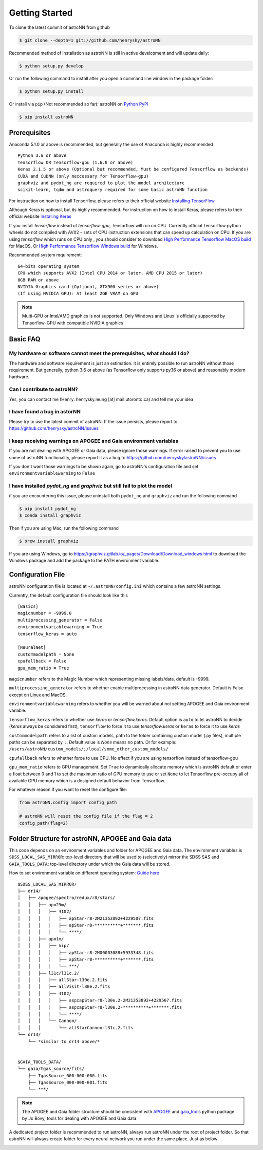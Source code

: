 
Getting Started
====================
To clone the latest commit of astroNN from github

.. code-block:: bash

   $ git clone --depth=1 git://github.com/henrysky/astroNN

Recommended method of installation as astroNN is still in active development and will update daily:

.. code-block:: bash

   $ python setup.py develop

Or run the following command to install after you open a command line window in the package folder:

.. code-block:: bash

   $ python setup.py install

Or install via ``pip`` (Not recommended so far):
astroNN on `Python PyPI`_

.. code-block:: bash

   $ pip install astroNN

.. _Python PyPI: https://pypi.org/project/astroNN/

Prerequisites
---------------
Anaconda 5.1.0 or above is recommended, but generally the use of Anaconda is highly recommended

::

    Python 3.6 or above
    Tensorflow OR Tensorflow-gpu (1.6.0 or above)
    Keras 2.1.5 or above (Optional but recommended, Must be configured Tensorflow as backends)
    CUDA and CuDNN (only neccessary for Tensorflow-gpu)
    graphviz and pydot_ng are required to plot the model architecture
    scikit-learn, tqdm and astroquery required for some basic astroNN function

For instruction on how to install Tensorflow, please refers to their
official website `Installing TensorFlow`_

Although Keras is optional, but its highly recommended. For instruction on how to install Keras, please refers to their
official website `Installing Keras`_

If you install `tensorflow` instead of `tensorflow-gpu`, Tensorflow will run on CPU. Currently official Tensorflow
python wheels do not compiled with AVX2 - sets of CPU instruction extensions that can speed up calculation on CPU.
If you are using `tensorflow` which runs on CPU only , you should consider to download
`High Performance Tensorflow MacOS build`_ for MacOS, Or `High Performance Tensorflow Windows build`_ for Windows.

Recommended system requirement:

::

    64-bits operating system
    CPU which supports AVX2 (Intel CPU 2014 or later, AMD CPU 2015 or later)
    8GB RAM or above
    NVIDIA Graphics card (Optional, GTX900 series or above)
    (If using NVIDIA GPU): At least 2GB VRAM on GPU

.. _Installing TensorFlow: https://www.tensorflow.org/install/

.. _Installing Keras: https://keras.io/#installation

.. _High Performance Tensorflow MacOS build: https://github.com/lakshayg/tensorflow-build

.. _High Performance Tensorflow Windows build: https://github.com/fo40225/tensorflow-windows-wheel

.. note:: Multi-GPU or Intel/AMD graphics is not supported. Only Windows and Linux is officially supported by Tensorflow-GPU with compatible NVIDIA graphics

Basic FAQ
-----------------

My hardware or software cannot meet the prerequisites, what should I do?
+++++++++++++++++++++++++++++++++++++++++++++++++++++++++++++++++++++++++

The hardware and software requirement is just an estimation. It is entirely possible to run astroNN without those
requirement. But generally, python 3.6 or above (as Tensorflow only supports py36 or above) and reasonably modern hardware.

Can I contribute to astroNN?
+++++++++++++++++++++++++++++++

Yes, you can contact me (Henry: henrysky.leung [at] mail.utoronto.ca) and tell me your idea

I have found a bug in astorNN
+++++++++++++++++++++++++++++++++

Please try to use the latest commit of astroNN. If the issue persists, please report to https://github.com/henrysky/astroNN/issues

I keep receiving warnings on APOGEE and Gaia environment variables
+++++++++++++++++++++++++++++++++++++++++++++++++++++++++++++++++++++++++

If you are not dealing with APOGEE or Gaia data, please ignore those warnings. If error raised to prevent you to use some
of astroNN functionality, please report it as a bug to https://github.com/henrysky/astroNN/issues

If you don't want those warnings to be shown again, go to astroNN's configuration file and set ``environmentvariablewarning``
to ``False``

I have installed `pydot_ng` and `graphviz` but still fail to plot the model
+++++++++++++++++++++++++++++++++++++++++++++++++++++++++++++++++++++++++++++

if you are encountering this issue, please uninstall both ``pydot_ng`` and ``graphviz`` and run the following command

.. code-block:: bash

    $ pip install pydot_ng
    $ conda install graphviz

Then if you are using Mac, run the following command

.. code-block:: bash

   $ brew install graphviz

If you are using Windows, go to https://graphviz.gitlab.io/_pages/Download/Download_windows.html to download the Windows
package and add the package to the PATH environment variable.

Configuration File
---------------------

astroNN configuration file is located at ``~/.astroNN/config.ini`` which contains a few astroNN settings.

Currently, the default configuration file should look like this

::

    [Basics]
    magicnumber = -9999.0
    multiprocessing_generator = False
    environmentvariablewarning = True
    tensorflow_keras = auto

    [NeuralNet]
    custommodelpath = None
    cpufallback = False
    gpu_mem_ratio = True

``magicnumber`` refers to the Magic Number which representing missing labels/data, default is -9999.

``multiprocessing_generator`` refers to whether enable multiprocessing in astroNN data generator. Default is False
except on Linux and MacOS.

``environmentvariablewarning`` refers to whether you will be warned about not setting APOGEE and Gaia environment variable.

``tensorflow_keras`` refers to whether use `keras` or `tensorflow.keras`. Default option is ``auto`` to let astroNN
to decide (`keras` always be considered first), ``tensorflow`` to force it to use `tensorflow.keras` or ``keras`` to
force it to use `keras`

``custommodelpath`` refers to a list of custom models, path to the folder containing custom model (.py files),
multiple paths can be separated by ``;``.
Default value is `None` means no path. Or for example: ``/users/astroNN/custom_models/;/local/some_other_custom_models/``

``cpufallback`` refers to whether force to use CPU. No effect if you are using tensorflow instead of tensorflow-gpu

``gpu_mem_ratio`` refers to GPU management. Set ``True`` to dynamically allocate memory which is astroNN default or enter a float between 0 and 1
to set the maximum ratio of GPU memory to use or set ``None`` to let Tensorflow pre-occupy all of available GPU memory
which is a designed default behavior from Tensorflow.

For whatever reason if you want to reset the configure file:

.. code-block:: python

   from astroNN.config import config_path

   # astroNN will reset the config file if the flag = 2
   config_path(flag=2)


Folder Structure for astroNN, APOGEE and Gaia data
---------------------------------------------------

This code depends on an environment variables and folder for APOGEE and Gaia data. The
environment variables is ``SDSS_LOCAL_SAS_MIRROR``: top-level
directory that will be used to (selectively) mirror the SDSS SAS and
``GAIA_TOOLS_DATA``: top-level directory under which the Gaia data will be stored.

How to set environment variable on different operating system: `Guide
here`_

::

    $SDSS_LOCAL_SAS_MIRROR/
    ├── dr14/
    │   ├── apogee/spectro/redux/r8/stars/
    │   │   ├── apo25m/
    │   │   │   ├── 4102/
    │   │   │   │   ├── apStar-r8-2M21353892+4229507.fits
    │   │   │   │   ├── apStar-r8-**********+*******.fits
    │   │   │   │   └── ****/
    │   │   ├── apo1m/
    │   │   │   ├── hip/
    │   │   │   │   ├── apStar-r8-2M00003088+5933348.fits
    │   │   │   │   ├── apStar-r8-**********+*******.fits
    │   │   │   │   └── ***/
    │   │   ├── l31c/l31c.2/
    │   │   │   ├── allStar-l30e.2.fits
    │   │   │   ├── allVisit-l30e.2.fits
    │   │   │   ├── 4102/
    │   │   │   │   ├── aspcapStar-r8-l30e.2-2M21353892+4229507.fits
    │   │   │   │   ├── aspcapStar-r8-l30e.2-**********+*******.fits
    │   │   │   │   └── ****/
    │   │   │   └── Cannon/
    │   │   │       └── allStarCannon-l31c.2.fits
    └── dr13/
        └── *similar to dr14 above/*


    $GAIA_TOOLS_DATA/
    └── gaia/tgas_source/fits/
        ├── TgasSource_000-000-000.fits
        ├── TgasSource_000-000-001.fits
        └── ***/

.. note:: The APOGEE and Gaia folder structure should be consistent with APOGEE_ and gaia_tools_ python package by Jo Bovy, tools for dealing with APOGEE and Gaia data

A dedicated project folder is recommended to run astroNN, always run astroNN under the root of project folder. So that astroNN will always create folder for every neural network you run under the same place. Just as below

.. image:: astronn_master_folder.PNG

.. _Guide here: https://www.schrodinger.com/kb/1842
.. _APOGEE: https://github.com/jobovy/apogee/
.. _gaia_tools: https://github.com/jobovy/gaia_tools/